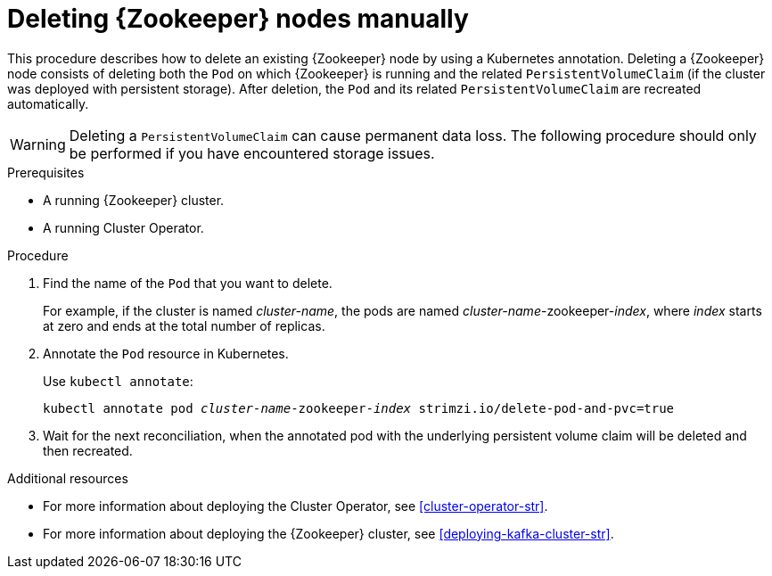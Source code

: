 // Module included in the following assemblies:
//
// assembly-deployment-configuration.adoc

[id='proc-manual-delete-pod-pvc-zookeeper-{context}']
= Deleting {Zookeeper} nodes manually

This procedure describes how to delete an existing {Zookeeper} node by using a Kubernetes annotation.
Deleting a {Zookeeper} node consists of deleting both the `Pod` on which {Zookeeper} is running and the related `PersistentVolumeClaim` (if the cluster was deployed with persistent storage).
After deletion, the `Pod` and its related `PersistentVolumeClaim` are recreated automatically.

WARNING: Deleting a `PersistentVolumeClaim` can cause permanent data loss. The following procedure should only be performed if you have encountered storage issues.

.Prerequisites

* A running {Zookeeper} cluster.
* A running Cluster Operator.

.Procedure

. Find the name of the `Pod` that you want to delete.
+
For example, if the cluster is named _cluster-name_, the pods are named _cluster-name_-zookeeper-_index_, where _index_ starts at zero and ends at the total number of replicas.

. Annotate the `Pod` resource in Kubernetes.
+
Use `kubectl annotate`:
[source,shell,subs="+quotes,attributes+"]
kubectl annotate pod _cluster-name_-zookeeper-_index_ strimzi.io/delete-pod-and-pvc=true

. Wait for the next reconciliation, when the annotated pod with the underlying persistent volume claim will be deleted and then recreated.

.Additional resources

* For more information about deploying the Cluster Operator, see xref:cluster-operator-str[].
* For more information about deploying the {Zookeeper} cluster, see xref:deploying-kafka-cluster-str[].
